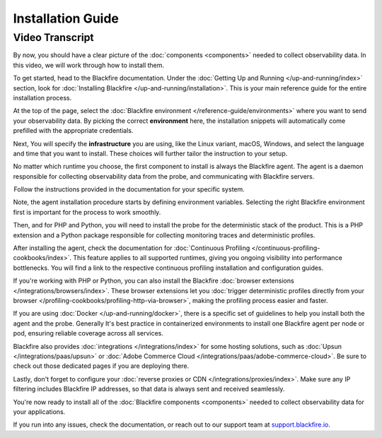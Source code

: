 Installation Guide
==================

.. include-twig:: `youtube-iframe`
    :title: Installation Guide
    :src: https://www.youtube-nocookie.com/embed/r_kqmwawfdo?rel=0&showinfo=0&modestbranding=1&autoplay=0
    :width: 700px
    :height: 394px

Video Transcript
----------------

By now, you should have a clear picture of the :doc:`components <components>`
needed to collect observability data. In this video, we will work through how to
install them.

To get started, head to the Blackfire documentation. Under the
:doc:`Getting Up and Running </up-and-running/index>` section, look for
:doc:`Installing Blackfire </up-and-running/installation>`. This is your main
reference guide for the entire installation process.

At the top of the page, select the :doc:`Blackfire environment </reference-guide/environments>`
where you want to send your observability data. By picking the correct
**environment** here, the installation snippets will automatically come
prefilled with the appropriate credentials.

Next, You will specify the **infrastructure** you are using, like the Linux
variant, macOS, Windows, and select the language and time that you want to
install. These choices will further tailor the instruction to your setup.

No matter which runtime you choose, the first component to install is always the
Blackfire agent. The agent is a daemon responsible for collecting observability
data from the probe, and communicating with Blackfire servers.

 Follow the instructions provided in the documentation for your specific system.

Note, the agent installation procedure starts by defining environment variables.
Selecting the right Blackfire environment first is important for the process to
work smoothly.

Then, and for PHP and Python, you will need to install the probe for the
deterministic stack of the product. This is a PHP extension and a Python package
responsible for collecting monitoring traces and deterministic profiles.

After installing the agent, check the documentation for
:doc:`Continuous Profiling </continuous-profiling-cookbooks/index>`. This feature
applies to all supported runtimes, giving you ongoing visibility into performance
bottlenecks. You will find a link to the respective continuous profiling
installation and configuration guides.

If you're working with PHP or Python, you can also install the Blackfire
:doc:`browser extensions </integrations/browsers/index>`. These browser extensions
let you :doc:`trigger deterministic profiles directly from your browser </profiling-cookbooks/profiling-http-via-browser>`,
making the profiling process easier and faster.

If you are using :doc:`Docker </up-and-running/docker>`, there is a specific set
of guidelines to help you install both the agent and the probe. Generally
It's best practice in containerized environments to install one Blackfire agent
per node or pod, ensuring reliable coverage across all services.

Blackfire also provides :doc:`integrations </integrations/index>` for some
hosting solutions, such as :doc:`Upsun </integrations/paas/upsun>` or
:doc:`Adobe Commerce Cloud </integrations/paas/adobe-commerce-cloud>`. Be sure
to check out those dedicated pages if you are deploying there.

Lastly, don't forget to configure your :doc:`reverse proxies or CDN </integrations/proxies/index>`.
Make sure any IP filtering includes Blackfire IP addresses, so that data is
always sent and received seamlessly.

You're now ready to install all of the :doc:`Blackfire components <components>`
needed to collect observability data for your applications.

If you run into any issues, check the documentation, or reach out to our support
team at `support.blackfire.io <https://support.blackfire.io>`_.
